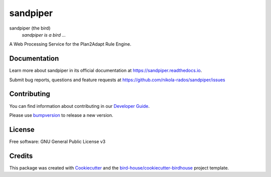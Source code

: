 sandpiper
===============================

.. image:: https://img.shields.io/badge/docs-latest-brightgreen.svg
   :target: http://sandpiper.readthedocs.io/en/latest/?badge=latest
   :alt: Documentation Status

.. image:: https://travis-ci.org/nikola-rados/sandpiper.svg?branch=master
   :target: https://travis-ci.org/nikola-rados/sandpiper
   :alt: Travis Build

.. image:: https://img.shields.io/github/license/nikola-rados/sandpiper.svg
    :target: https://github.com/nikola-rados/sandpiper/blob/master/LICENSE.txt
    :alt: GitHub license

.. image:: https://badges.gitter.im/bird-house/birdhouse.svg
    :target: https://gitter.im/bird-house/birdhouse?utm_source=badge&utm_medium=badge&utm_campaign=pr-badge&utm_content=badge
    :alt: Join the chat at https://gitter.im/bird-house/birdhouse


sandpiper (the bird)
  *sandpiper is a bird ...*

A Web Processing Service for the Plan2Adapt Rule Engine.

Documentation
-------------

Learn more about sandpiper in its official documentation at
https://sandpiper.readthedocs.io.

Submit bug reports, questions and feature requests at
https://github.com/nikola-rados/sandpiper/issues

Contributing
------------

You can find information about contributing in our `Developer Guide`_.

Please use bumpversion_ to release a new version.

License
-------

Free software: GNU General Public License v3

Credits
-------

This package was created with Cookiecutter_ and the `bird-house/cookiecutter-birdhouse`_ project template.

.. _Cookiecutter: https://github.com/audreyr/cookiecutter
.. _`bird-house/cookiecutter-birdhouse`: https://github.com/bird-house/cookiecutter-birdhouse
.. _`Developer Guide`: https://sandpiper.readthedocs.io/en/latest/dev_guide.html
.. _bumpversion: https://sandpiper.readthedocs.io/en/latest/dev_guide.html#bump-a-new-version
